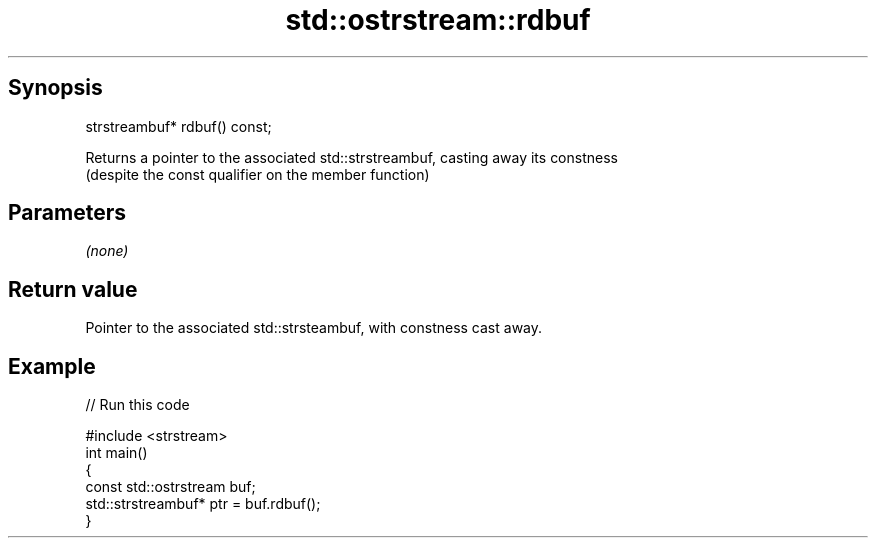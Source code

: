.TH std::ostrstream::rdbuf 3 "Apr 19 2014" "1.0.0" "C++ Standard Libary"
.SH Synopsis
   strstreambuf* rdbuf() const;

   Returns a pointer to the associated std::strstreambuf, casting away its constness
   (despite the const qualifier on the member function)

.SH Parameters

   \fI(none)\fP

.SH Return value

   Pointer to the associated std::strsteambuf, with constness cast away.

.SH Example

   
// Run this code

 #include <strstream>
 int main()
 {
 const std::ostrstream buf;
     std::strstreambuf* ptr = buf.rdbuf();
 }
